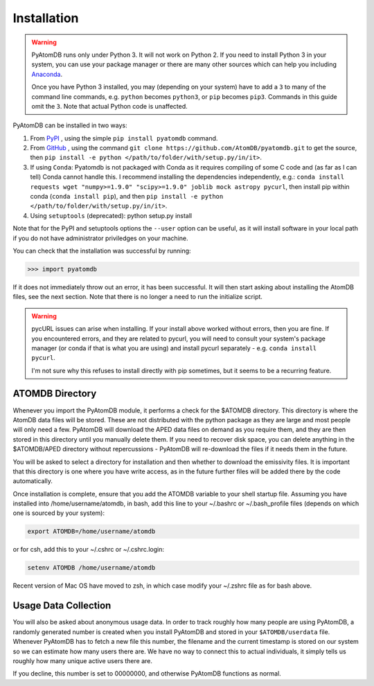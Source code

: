 ============
Installation
============

.. warning::
  PyAtomDB runs only under Python 3. It will not work on Python 2. If you
  need to install Python 3 in your system, you can use your package manager
  or there are many other sources which
  can help you including `Anaconda <https://www.anaconda.com/>`_.

  Once you have Python 3 installed, you may (depending on your system)
  have to add a ``3`` to many
  of the command line commands, e.g. ``python`` becomes ``python3``, or
  ``pip`` becomes ``pip3``. Commands in this guide omit the ``3``. Note
  that actual Python code is unaffected.



PyAtomDB can be installed in two ways:

#. From `PyPI <https://pypi.org/>`_ , using the simple ``pip install pyatomdb`` command.
#. From `GitHub <https://github.com/AtomDB/pyatomdb>`_ , using the command ``git clone https://github.com/AtomDB/pyatomdb.git`` to get the source, then ``pip install -e python </path/to/folder/with/setup.py/in/it>``.
#. If using ``Conda``: Pyatomdb is not packaged with Conda as it requires compiling of some C code and (as far as I can tell) Conda cannot handle this. I recommend installing the dependencies independently, e.g.: ``conda install requests wget "numpy>=1.9.0" "scipy>=1.9.0" joblib mock astropy pycurl``, then install pip within conda (``conda install pip``), and then ``pip install -e python </path/to/folder/with/setup.py/in/it>``.
#. Using ``setuptools`` (deprecated): python setup.py install

Note that for the PyPI and setuptools options the ``--user`` option can be useful, as it will install software in your local path if you do not have administrator priviledges on your machine.

You can check that the installation was successful by running:

.. code-block:: python

  >>> import pyatomdb

If it does not immediately throw out an error, it has been successful. It will
then start asking about installing the AtomDB files, see the next section. Note
that there is no longer a need to run the initialize script.


.. warning::
  pycURL issues can arise when installing. If your install above worked without
  errors, then you are fine. If you encountered errors, and they are related to
  pycurl, you will need to consult your system's package manager (or conda if
  that is what you are using) and install pycurl separately - 
  e.g. ``conda install pycurl``.
  
  I'm not sure why this refuses to install directly with pip sometimes, but it seems to be a recurring feature.
  
  
----------------
ATOMDB Directory
----------------
Whenever you import the PyAtomDB module, it performs a check for the $ATOMDB directory.
This directory is where the AtomDB data files will be stored. These are not
distributed with the python package as they are large and most people will only need
a few. PyAtomDB will download the APED data files on demand as you require them, and
they are then stored in this directory until you manually delete them. If you need to
recover disk space, you can delete anything in the $ATOMDB/APED directory without
repercussions - PyAtomDB will re-download the files if it needs them in the future.

You will be asked to select a directory for installation and then whether to download
the emissivity files. It is important that this directory is one where you have write
access, as in the future further files will be added there by the code automatically.

Once installation is complete, ensure that you add the ATOMDB variable to your
shell startup file. Assuming you have installed into /home/username/atomdb,
in bash, add this line to your ~/.bashrc or ~/.bash_profile files
(depends on which one is sourced by your system):

.. code-block:: bash

  export ATOMDB=/home/username/atomdb

or for csh, add this to your ~/.cshrc or ~/.cshrc.login:

.. code-block:: csh

  setenv ATOMDB /home/username/atomdb

Recent version of Mac OS have moved to zsh, in which case modify your ~/.zshrc file as for bash above.

---------------------
Usage Data Collection
---------------------

You will also be asked about anonymous usage data. In order to track roughly how many
people are using PyAtomDB, a randomly generated number is created when you install
PyAtomDB and stored in your ``$ATOMDB/userdata`` file. Whenever PyAtomDB has to fetch
a new file this number, the filename and the current timestamp is stored on our
system so we can estimate how many users there are. We have no way to connect this
to actual individuals, it simply tells us roughly how many unique active users
there are.

If you decline, this number is set to 00000000, and otherwise PyAtomDB functions
as normal.
